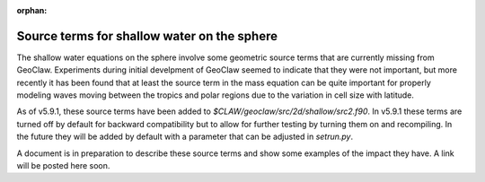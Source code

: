 :orphan:

.. _sphere_source:

============================================
Source terms for shallow water on the sphere
============================================

The shallow water equations on the sphere involve some geometric
source terms that are currently missing from GeoClaw.  Experiments
during initial develpment of GeoClaw seemed to indicate that they were
not important, but more recently it has been found that at least the
source term in the mass equation can be quite important for properly
modeling waves moving between the tropics and polar regions due to the
variation in cell size with latitude.

As of v5.9.1, these source terms have been added to
`$CLAW/geoclaw/src/2d/shallow/src2.f90`.  In v5.9.1 these terms are turned
off by default for backward compatibility but to allow for further testing
by turning them on and recompiling.  In the future they will be added by
default with a parameter that can be adjusted in `setrun.py`.

A document is in preparation to describe these source terms and show some
examples of the impact they have. A link will be posted here soon.



